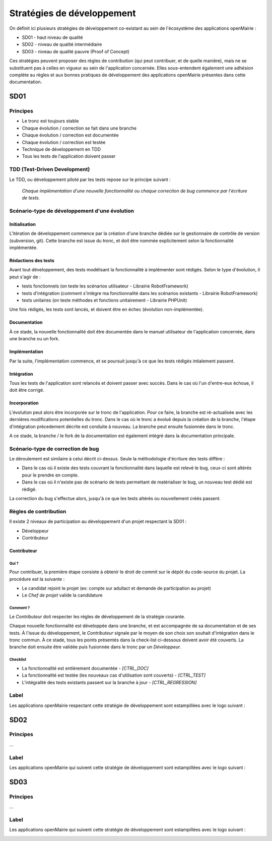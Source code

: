 ###########################
Stratégies de développement
###########################

On définit ici plusieurs stratégies de développement co-existant au sein de l'écosystème des applications openMairie :

* SD01 - haut niveau de qualité 
* SD02 - niveau de qualité intermédiaire
* SD03 - niveau de qualité pauvre (Proof of Concept)

Ces stratégies peuvent proposer des règles de contribution (qui peut contribuer, et de quelle manière), mais ne se substituent pas à celles en vigueur au sein de l'application concernée.
Elles sous-entendent également une adhésion complète au règles et aux bonnes pratiques de développement des applications openMairie présentes dans cette documentation.

====
SD01
====

Principes
_________

* Le tronc est toujours stable
* Chaque évolution / correction se fait dans une branche
* Chaque évolution / correction est documentée
* Chaque évolution / correction est testée
* Technique de développement en TDD
* Tous les tests de l'application doivent passer

TDD (Test-Driven Development)
_____________________________

Le TDD, ou développement piloté par les tests repose sur le principe suivant :

  *Chaque implémentation d'une nouvelle fonctionnalité ou chaque correction de bug commence par l'écriture de tests.*

Scénario-type de développement d'une évolution
______________________________________________

Initialisation
--------------

L'itération de développement commence par la création d'une branche dédiée sur le gestionnaire de contrôle de version (subversion, git).
Cette branche est issue du tronc, et doit être nommée explicitement selon la fonctionnalité implémentée.

Rédactions des tests
--------------------

Avant tout développement, des tests modélisant la fonctionnalité à implémenter sont rédigés. Selon le type d'évolution, il peut s'agir de :

* tests fonctionnels (on teste les scénarios utilisateur - Librairie RobotFramework)
* tests d'intégration (comment s'intègre ma fonctionnalité dans les scénarios existants - Librairie RobotFramework)
* tests unitaires (on teste méthodes et fonctions unitairement - Librairie PHPUnit)

Une fois rédigés, les tests sont lancés, et doivent être en échec (évolution non-implémentée).

Documentation
-------------

À ce stade, la nouvelle fonctionnalité doit être documentée dans le manuel utilisateur de l'application concernée, dans une branche ou un fork.

Implémentation
--------------

Par la suite, l'implémentation commence, et se poursuit jusqu'à ce que les tests rédigés intialement passent.

Intégration
-----------

Tous les tests de l'application sont relancés et doivent passer avec succès.
Dans le cas où l'un d'entre-eux échoue, il doit être corrigé.

Incorporation
-------------

L'évolution peut alors être incorporée sur le tronc de l'application. Pour ce faire, la branche est ré-actualisée avec les dernières modifications potentielles du tronc.
Dans le cas où le tronc a évolué depuis la création de la branche, l'étape d'intégration précedement décrite est conduite à nouveau.
La branche peut ensuite fusionnée dans le tronc.

A ce stade, la branche / le fork de la documentation est également intégré dans la documentation principale.

Scénario-type de correction de bug
__________________________________

Le déroulement est similaire à celui décrit ci-dessus. Seule la méthodologie d'écriture des tests diffère :

* Dans le cas où il existe des tests couvrant la fonctionnalité dans laquelle est relevé le bug, ceux-ci sont altérés pour le prendre en compte.
* Dans le cas où il n'existe pas de scénario de tests permettant de matérialiser le bug, un nouveau test dédié est rédigé.

La correction du bug s'effectue alors, jusqu'à ce que les tests altérés ou nouvellement créés passent.


Règles de contribution
______________________

Il existe 2 niveaux de participation au développement d'un projet respectant la SD01 :

* Développeur
* Contributeur

Contributeur
------------

Qui ?
*****

Pour contribuer, la première étape consiste à obtenir le droit de commit sur le dépôt du code-source du projet. La procédure est la suivante :

* Le candidat rejoint le projet (ex: compte sur adullact et demande de participation au projet) 
* Le *Chef de projet* valide la candidature
 
Comment ?
*********

Le *Contributeur* doit respecter les régles de développement de la stratégie courante.

Chaque nouvelle fonctionnalité est développée dans une branche, et est accompagnée de sa documentation et de ses tests. À l'issue du développement, le *Contributeur* signale par le moyen de son choix son souhait d'intégration dans le tronc commun. À ce stade, tous les points présentés dans la check-list ci-dessous doivent avoir été couverts. 
La branche doit ensuite être validée puis fusionnée dans le tronc par un *Développeur*.

Checklist
*********

* La fonctionnalité est entièrement documentée - *[CTRL_DOC]*
* La fonctionnalité est testée (les nouveaux cas d'utilisation sont couverts) - *[CTRL_TEST]*
* L'intégralité des tests existants passent sur la branche à jour - *[CTRL_REGRESSION]*


Label
_____

Les applications openMairie respectant cette stratégie de développement sont estampillées avec le logo suivant : 

.. image:: ../_static/SD01.png
   :height: 128
   :width: 128

====
SD02
====

Principes
_________

...

Label
_____

Les applications openMairie qui suivent cette stratégie de développement sont estampillées avec le logo suivant : 

.. image:: ../_static/SD02.png
   :height: 128
   :width: 128
   

====
SD03
====

Principes
_________

...

Label
_____

Les applications openMairie qui suivent cette stratégie de développement sont estampillées avec le logo suivant : 

.. image:: ../_static/SD03.png
   :height: 128
   :width: 128
 


